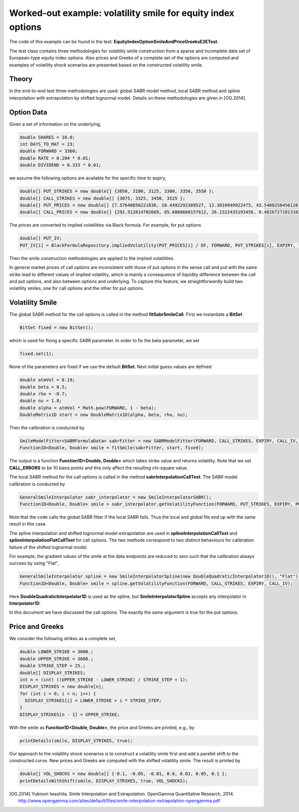 Worked-out example: volatility smile for equity index options
==========================================

The code of this example can be found in the test: **EquityIndexOptionSmileAndPriceGreeksE2ETest**. 

The test class contains three methodologies for volatility smile construction from a sparse and incomplete data set of European-type equity index options. 
Also prices and Greeks of a complete set of the options are computed and examples of volatility shock scenarios are presented based on the constructed volatility smile. 



Theory
------

In the end-to-end test three methodologies are used: global SABR model method, local SABR method and spline interpolation with extrapolation by shifted lognormal model. 
Details on these methodologies are given in [OG.2014]. 


Option Data
-------

Given a set of information on the underlying,  

.. code-block:: java 

    double SHARES = 10.0;
    int DAYS_TO_MAT = 23;
    double FORWARD = 3360;
    double RATE = 0.204 * 0.01;
    double DIVIDEND = 0.333 * 0.01;

we assume the following options are available for the specific time to expiry, 

.. code-block:: java 

  double[] PUT_STRIKES = new double[] {3050, 3100, 3125, 3300, 3350, 3550 };
  double[] CALL_STRIKES = new double[] {3075, 3325, 3450, 3525 };
  double[] PUT_PRICES = new double[] {7.57640856221836, 10.4492292389527, 12.3810949922475, 43.5400250456128, 61.8776592568553, 197.744462599924 };
  double[] CALL_PRICES = new double[] {292.512814702669, 85.6868660157612, 26.1322435193456, 9.48267272813102 };

The prices are converted to implied volatilities via Black formula. For example, for put options 

.. code-block:: java 

  double[] PUT_IV;
  PUT_IV[i] = BlackFormulaRepository.impliedVolatility(PUT_PRICES[i] / DF, FORWARD, PUT_STRIKES[i], EXPIRY, false);

Then the smile construction methodologies are applied to the implied volatilities. 

In general market prices of call options are inconsistent with those of put options in the sense call and put with the same strike lead to different values of implied volatility, which is mainly a consequence of liquidity difference
between the call and put options, and also between options and underlying. 
To capture this feature, we straightforwardly build two volatility smiles, one for call options and the other for put options.


Volatility Smile 
------------------


The global SABR method for the call options is called in the method **fitSabrSmileCall**. First we instantiate a **BitSet**

.. code-block:: java 

    BitSet fixed = new BitSet();

which is used for fixing a specific SABR parameter. In order to fix the beta parameter, we set
    
.. code-block:: java 

    fixed.set(1); 

None of the parameters are fixed if we use the default **BitSet**. Next initial guess values are defined

.. code-block:: java 

    double atmVol = 0.19;
    double beta = 0.5;
    double rho = -0.7;
    double nu = 1.8;
    double alpha = atmVol * Math.pow(FORWARD, 1 - beta);
    DoubleMatrix1D start = new DoubleMatrix1D(alpha, beta, rho, nu);

Then the calibration is conducted by 

.. code-block:: java 

    SmileModelFitter<SABRFormulaData> sabrFitter = new SABRModelFitter(FORWARD, CALL_STRIKES, EXPIRY, CALL_IV, CALL_ERRORS, SABR);
    Function1D<Double, Double> smile = fitSmile(sabrFitter, start, fixed);

The output is a function **Function1D<Double, Double>** which takes strike value and returns volatility. Note that we set **CALL_ERRORS** to be 10 basis points and this only affect the resulting chi-square value. 

The local SABR method for the call options is called in the method **sabrInterpolationCallTest**. The SABR model calibration is conducted by 

.. code-block:: java 

    GeneralSmileInterpolator sabr_interpolator = new SmileInterpolatorSABR();
    Function1D<Double, Double> smile = sabr_interpolator.getVolatilityFunction(FORWARD, PUT_STRIKES, EXPIRY, PUT_IV);

Note that the code calls the global SABR fitter if the local SABR fails. Thus the local and global fits end up with the same
result in this case.

The spline interpolation and shifted lognormal model extrapolation are used in **splineInterpolationCallTest** and **splineInterpolationFlatCallTest** for call options. The two methods correspond to two distinct behaviours for calibration failure of the shifted lognormal model. 

For example, the gradient values of the smile at the data endpoints are reduced to zero such that the calibration always success by using "Flat",

.. code-block:: java 

     GeneralSmileInterpolator spline = new SmileInterpolatorSpline(new DoubleQuadraticInterpolator1D(), "Flat");
     Function1D<Double, Double> smile = spline.getVolatilityFunction(FORWARD, CALL_STRIKES, EXPIRY, CALL_IV);

Here **DoubleQuadraticInterpolator1D** is used as the spline, but **SmileInterpolatorSpline** accepts any interpolator in **Interpolator1D**.

In this document we have discussed the call options. The exactly the same argument is true for the put options.


Price and Greeks
----------------

We consider the following strikes as a complete set, 

.. code-block:: java 

  double LOWER_STRIKE = 3000.;
  double UPPER_STRIKE = 3600.;
  double STRIKE_STEP = 25.;
  double[] DISPLAY_STRIKES;
  int n = (int) ((UPPER_STRIKE - LOWER_STRIKE) / STRIKE_STEP + 1);
  DISPLAY_STRIKES = new double[n];
  for (int i = 0; i < n; i++) {
    DISPLAY_STRIKES[i] = LOWER_STRIKE + i * STRIKE_STEP;
  }
  DISPLAY_STRIKES[n - 1] = UPPER_STRIKE;


With the smile as **Function1D<Double, Double>**, the price and Greeks are printed, e.g., by

.. code-block:: java 

    printDetails(smile, DISPLAY_STRIKES, true);


Our approach to the volatility shock scenarios is to construct a volatility smile first and add a parallel shift to the constructed curve. 
New prices and Greeks are computed with the shifted volatility smile.  
The result is printed by 

.. code-block:: java 

    double[] VOL_SHOCKS = new double[] {-0.1, -0.05, -0.01, 0.0, 0.01, 0.05, 0.1 };
    printDetailsWithShift(smile, DISPLAY_STRIKES, true, VOL_SHOCKS);


.. [OG.2014] Yukinori Iwashita. Smile Interpolation and Extrapolation. OpenGamma Quantitative Research, 2014. http://www.opengamma.com/sites/default/files/smile-interpolation-extrapolation-opengamma.pdf

